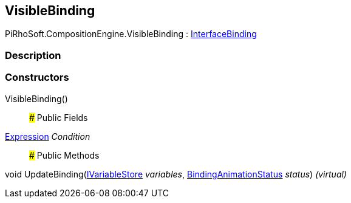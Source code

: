 [#reference/visible-binding]

## VisibleBinding

PiRhoSoft.CompositionEngine.VisibleBinding : <<reference/interface-binding.html,InterfaceBinding>>

### Description

### Constructors

VisibleBinding()::

### Public Fields

<<reference/expression.html,Expression>> _Condition_::

### Public Methods

void UpdateBinding(<<reference/i-variable-store.html,IVariableStore>> _variables_, <<reference/binding-animation-status.html,BindingAnimationStatus>> _status_) _(virtual)_::